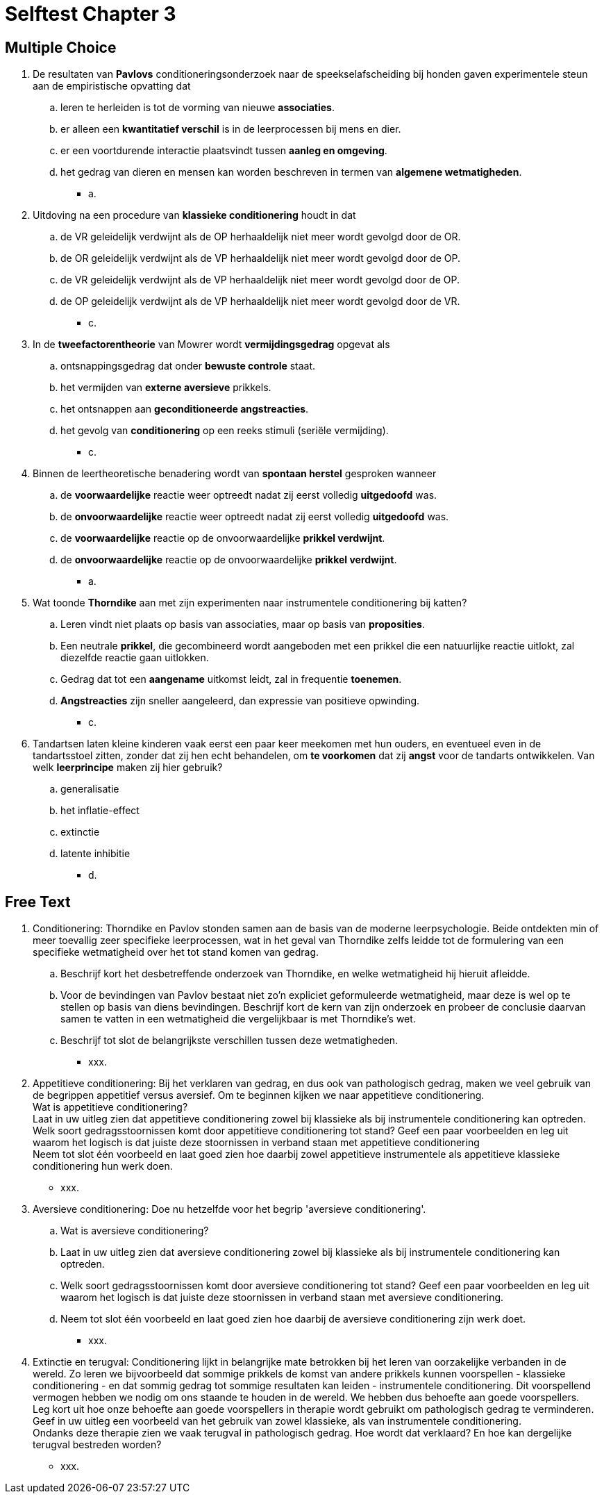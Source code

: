 = Selftest Chapter 3

== Multiple Choice

. De resultaten van *Pavlovs* conditioneringsonderzoek naar de speekselafscheiding bij honden gaven experimentele steun aan de empiristische opvatting dat
.. leren te herleiden is tot de vorming van nieuwe *associaties*.
.. er alleen een *kwantitatief verschil* is in de leerprocessen bij mens en dier.
.. er een voortdurende interactie plaatsvindt tussen *aanleg en omgeving*.
.. het gedrag van dieren en mensen kan worden beschreven in termen van *algemene wetmatigheden*.
** [hiddenAnswer]#a.#

. Uitdoving na een procedure van *klassieke conditionering* houdt in dat
.. de VR geleidelijk verdwijnt als de OP herhaaldelijk niet meer wordt gevolgd door de OR.
.. de OR geleidelijk verdwijnt als de VP herhaaldelijk niet meer wordt gevolgd door de OP.
.. de VR geleidelijk verdwijnt als de VP herhaaldelijk niet meer wordt gevolgd door de OP.
.. de OP geleidelijk verdwijnt als de VP herhaaldelijk niet meer wordt gevolgd door de VR.
** [hiddenAnswer]#c.#

. In de *tweefactorentheorie* van Mowrer wordt *vermijdingsgedrag* opgevat als
.. ontsnappingsgedrag dat onder *bewuste controle* staat.
.. het vermijden van *externe aversieve* prikkels.
.. het ontsnappen aan *geconditioneerde angstreacties*.
.. het gevolg van *conditionering* op een reeks stimuli (seriële vermijding).
** [hiddenAnswer]#c.#

. Binnen de leertheoretische benadering wordt van *spontaan herstel* gesproken wanneer
.. de *voorwaardelijke* reactie weer optreedt nadat zij eerst volledig *uitgedoofd* was.
.. de *onvoorwaardelijke* reactie weer optreedt nadat zij eerst volledig *uitgedoofd* was.
.. de *voorwaardelijke* reactie op de onvoorwaardelijke *prikkel verdwijnt*.
.. de *onvoorwaardelijke* reactie op de onvoorwaardelijke *prikkel verdwijnt*.
** [hiddenAnswer]#a.#

. Wat toonde *Thorndike* aan met zijn experimenten naar instrumentele conditionering bij katten?
.. Leren vindt niet plaats op basis van associaties, maar op basis van *proposities*.
.. Een neutrale *prikkel*, die gecombineerd wordt aangeboden met een prikkel die een natuurlijke reactie uitlokt, zal diezelfde reactie gaan uitlokken.
.. Gedrag dat tot een *aangename* uitkomst leidt, zal in frequentie *toenemen*.
.. *Angstreacties* zijn sneller aangeleerd, dan expressie van positieve opwinding.
** [hiddenAnswer]#c.#

. Tandartsen laten kleine kinderen vaak eerst een paar keer meekomen met hun ouders, en eventueel even in de tandartsstoel zitten, zonder dat zij hen echt behandelen, om *te voorkomen* dat zij *angst* voor de tandarts ontwikkelen. Van welk *leerprincipe* maken zij hier gebruik?
.. generalisatie
.. het inflatie-effect
.. extinctie
.. latente inhibitie
** [hiddenAnswer]#d.#

== Free Text

. Conditionering: Thorndike en Pavlov stonden samen aan de basis van de moderne leerpsychologie. Beide ontdekten min of meer toevallig zeer specifieke leerprocessen, wat in het geval van Thorndike zelfs leidde tot de formulering van een specifieke wetmatigheid over het tot stand komen van gedrag.
.. Beschrijf kort het desbetreffende onderzoek van Thorndike, en welke wetmatigheid hij hieruit afleidde.
.. Voor de bevindingen van Pavlov bestaat niet zo'n expliciet geformuleerde wetmatigheid, maar deze is wel op te stellen op basis van diens bevindingen. Beschrijf kort de kern van zijn onderzoek en probeer de conclusie daarvan samen te vatten in een wetmatigheid die vergelijkbaar is met Thorndike's wet.
.. Beschrijf tot slot de belangrijkste verschillen tussen deze wetmatigheden.
** [hiddenAnswer]#xxx.#

. Appetitieve conditionering: Bij het verklaren van gedrag, en dus ook van pathologisch gedrag, maken we veel gebruik van de begrippen appetitief versus aversief. Om te beginnen kijken we naar appetitieve conditionering. +
Wat is appetitieve conditionering? +
Laat in uw uitleg zien dat appetitieve conditionering zowel bij klassieke als bij instrumentele conditionering kan optreden. +
Welk soort gedragsstoornissen komt door appetitieve conditionering tot stand? Geef een paar voorbeelden en leg uit waarom het logisch is dat juiste deze stoornissen in verband staan met appetitieve conditionering +
Neem tot slot één voorbeeld en laat goed zien hoe daarbij zowel appetitieve instrumentele als appetitieve klassieke conditionering hun werk doen.
** [hiddenAnswer]#xxx.#

. Aversieve conditionering: Doe nu hetzelfde voor het begrip 'aversieve conditionering'.
.. Wat is aversieve conditionering?
.. Laat in uw uitleg zien dat aversieve conditionering zowel bij klassieke als bij instrumentele conditionering kan optreden.
.. Welk soort gedragsstoornissen komt door aversieve conditionering tot stand? Geef een paar voorbeelden en leg uit waarom het logisch is dat juiste deze stoornissen in verband staan met aversieve conditionering.
.. Neem tot slot één voorbeeld en laat goed zien hoe daarbij de aversieve conditionering zijn werk doet.
** [hiddenAnswer]#xxx.#

. Extinctie en terugval: Conditionering lijkt in belangrijke mate betrokken bij het leren van oorzakelijke verbanden in de wereld. Zo leren we bijvoorbeeld dat sommige prikkels de komst van andere prikkels kunnen voorspellen - klassieke conditionering - en dat sommig gedrag tot sommige resultaten kan leiden - instrumentele conditionering. Dit voorspellend vermogen hebben we nodig om ons staande te houden in de wereld. We hebben dus behoefte aan goede voorspellers. +
Leg kort uit hoe onze behoefte aan goede voorspellers in therapie wordt gebruikt om pathologisch gedrag te verminderen. +
Geef in uw uitleg een voorbeeld van het gebruik van zowel klassieke, als van instrumentele conditionering. +
Ondanks deze therapie zien we vaak terugval in pathologisch gedrag. Hoe wordt dat verklaard? En hoe kan dergelijke terugval bestreden worden?
** [hiddenAnswer]#xxx.#
